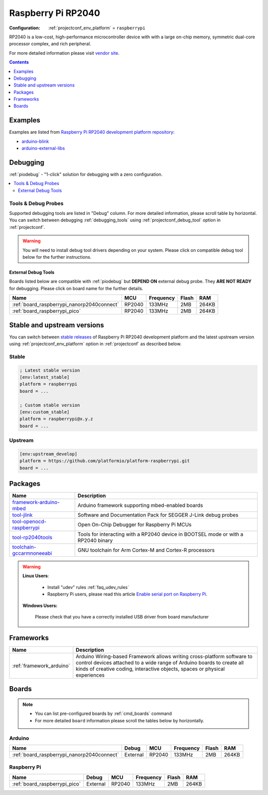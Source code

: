..  Copyright (c) 2014-present PlatformIO <contact@platformio.org>
    Licensed under the Apache License, Version 2.0 (the "License");
    you may not use this file except in compliance with the License.
    You may obtain a copy of the License at
       http://www.apache.org/licenses/LICENSE-2.0
    Unless required by applicable law or agreed to in writing, software
    distributed under the License is distributed on an "AS IS" BASIS,
    WITHOUT WARRANTIES OR CONDITIONS OF ANY KIND, either express or implied.
    See the License for the specific language governing permissions and
    limitations under the License.

.. _platform_raspberrypi:

Raspberry Pi RP2040
===================

:Configuration:
  :ref:`projectconf_env_platform` = ``raspberrypi``

RP2040 is a low-cost, high-performance microcontroller device with with a large on-chip memory, symmetric dual-core processor complex, and rich peripheral.

For more detailed information please visit `vendor site <https://www.raspberrypi.org/documentation/rp2040/getting-started/?utm_source=platformio.org&utm_medium=docs>`_.

.. contents:: Contents
    :local:
    :depth: 1


Examples
--------

Examples are listed from `Raspberry Pi RP2040 development platform repository <https://github.com/platformio/platform-raspberrypi/tree/master/examples?utm_source=platformio.org&utm_medium=docs>`_:

* `arduino-blink <https://github.com/platformio/platform-raspberrypi/tree/master/examples/arduino-blink?utm_source=platformio.org&utm_medium=docs>`_
* `arduino-external-libs <https://github.com/platformio/platform-raspberrypi/tree/master/examples/arduino-external-libs?utm_source=platformio.org&utm_medium=docs>`_

Debugging
---------

:ref:`piodebug` - "1-click" solution for debugging with a zero configuration.

.. contents::
    :local:


Tools & Debug Probes
~~~~~~~~~~~~~~~~~~~~

Supported debugging tools are listed in "Debug" column. For more detailed
information, please scroll table by horizontal.
You can switch between debugging :ref:`debugging_tools` using
:ref:`projectconf_debug_tool` option in :ref:`projectconf`.

.. warning::
    You will need to install debug tool drivers depending on your system.
    Please click on compatible debug tool below for the further instructions.


External Debug Tools
^^^^^^^^^^^^^^^^^^^^

Boards listed below are compatible with :ref:`piodebug` but **DEPEND ON**
external debug probe. They **ARE NOT READY** for debugging.
Please click on board name for the further details.


.. list-table::
    :header-rows:  1

    * - Name
      - MCU
      - Frequency
      - Flash
      - RAM
    * - :ref:`board_raspberrypi_nanorp2040connect`
      - RP2040
      - 133MHz
      - 2MB
      - 264KB
    * - :ref:`board_raspberrypi_pico`
      - RP2040
      - 133MHz
      - 2MB
      - 264KB


Stable and upstream versions
----------------------------

You can switch between `stable releases <https://github.com/platformio/platform-raspberrypi/releases>`__
of Raspberry Pi RP2040 development platform and the latest upstream version using
:ref:`projectconf_env_platform` option in :ref:`projectconf` as described below.

Stable
~~~~~~

.. code-block:: ini

    ; Latest stable version
    [env:latest_stable]
    platform = raspberrypi
    board = ...

    ; Custom stable version
    [env:custom_stable]
    platform = raspberrypi@x.y.z
    board = ...

Upstream
~~~~~~~~

.. code-block:: ini

    [env:upstream_develop]
    platform = https://github.com/platformio/platform-raspberrypi.git
    board = ...


Packages
--------

.. list-table::
    :header-rows:  1

    * - Name
      - Description

    * - `framework-arduino-mbed <https://registry.platformio.org/tools/platformio/framework-arduino-mbed>`__
      - Arduino framework supporting mbed-enabled boards

    * - `tool-jlink <https://registry.platformio.org/tools/platformio/tool-jlink>`__
      - Software and Documentation Pack for SEGGER J-Link debug probes

    * - `tool-openocd-raspberrypi <https://registry.platformio.org/tools/platformio/tool-openocd-raspberrypi>`__
      - Open On-Chip Debugger for Raspberry Pi MCUs

    * - `tool-rp2040tools <https://registry.platformio.org/tools/platformio/tool-rp2040tools>`__
      - Tools for interacting with a RP2040 device in BOOTSEL mode or with a RP2040 binary

    * - `toolchain-gccarmnoneeabi <https://registry.platformio.org/tools/platformio/toolchain-gccarmnoneeabi>`__
      - GNU toolchain for Arm Cortex-M and Cortex-R processors

.. warning::
    **Linux Users**:

        * Install "udev" rules :ref:`faq_udev_rules`
        * Raspberry Pi users, please read this article
          `Enable serial port on Raspberry Pi <https://hallard.me/enable-serial-port-on-raspberry-pi/>`__.


    **Windows Users:**

        Please check that you have a correctly installed USB driver from board
        manufacturer


Frameworks
----------
.. list-table::
    :header-rows:  1

    * - Name
      - Description

    * - :ref:`framework_arduino`
      - Arduino Wiring-based Framework allows writing cross-platform software to control devices attached to a wide range of Arduino boards to create all kinds of creative coding, interactive objects, spaces or physical experiences

Boards
------

.. note::
    * You can list pre-configured boards by :ref:`cmd_boards` command
    * For more detailed ``board`` information please scroll the tables below by
      horizontally.

Arduino
~~~~~~~

.. list-table::
    :header-rows:  1

    * - Name
      - Debug
      - MCU
      - Frequency
      - Flash
      - RAM
    * - :ref:`board_raspberrypi_nanorp2040connect`
      - External
      - RP2040
      - 133MHz
      - 2MB
      - 264KB

Raspberry Pi
~~~~~~~~~~~~

.. list-table::
    :header-rows:  1

    * - Name
      - Debug
      - MCU
      - Frequency
      - Flash
      - RAM
    * - :ref:`board_raspberrypi_pico`
      - External
      - RP2040
      - 133MHz
      - 2MB
      - 264KB
